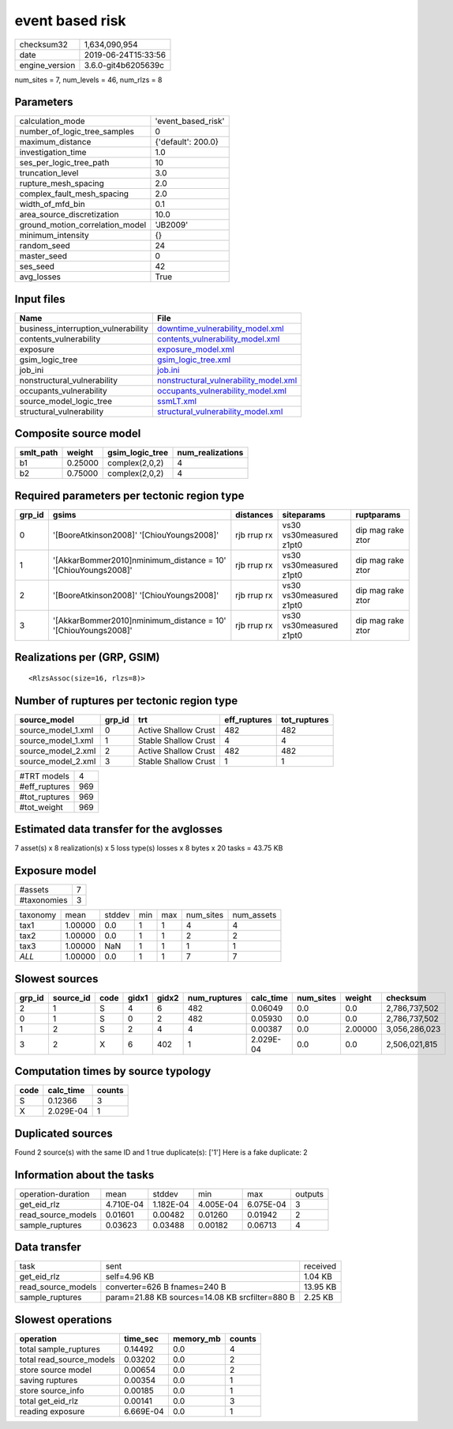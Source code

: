 event based risk
================

============== ===================
checksum32     1,634,090,954      
date           2019-06-24T15:33:56
engine_version 3.6.0-git4b6205639c
============== ===================

num_sites = 7, num_levels = 46, num_rlzs = 8

Parameters
----------
=============================== ==================
calculation_mode                'event_based_risk'
number_of_logic_tree_samples    0                 
maximum_distance                {'default': 200.0}
investigation_time              1.0               
ses_per_logic_tree_path         10                
truncation_level                3.0               
rupture_mesh_spacing            2.0               
complex_fault_mesh_spacing      2.0               
width_of_mfd_bin                0.1               
area_source_discretization      10.0              
ground_motion_correlation_model 'JB2009'          
minimum_intensity               {}                
random_seed                     24                
master_seed                     0                 
ses_seed                        42                
avg_losses                      True              
=============================== ==================

Input files
-----------
=================================== ================================================================================
Name                                File                                                                            
=================================== ================================================================================
business_interruption_vulnerability `downtime_vulnerability_model.xml <downtime_vulnerability_model.xml>`_          
contents_vulnerability              `contents_vulnerability_model.xml <contents_vulnerability_model.xml>`_          
exposure                            `exposure_model.xml <exposure_model.xml>`_                                      
gsim_logic_tree                     `gsim_logic_tree.xml <gsim_logic_tree.xml>`_                                    
job_ini                             `job.ini <job.ini>`_                                                            
nonstructural_vulnerability         `nonstructural_vulnerability_model.xml <nonstructural_vulnerability_model.xml>`_
occupants_vulnerability             `occupants_vulnerability_model.xml <occupants_vulnerability_model.xml>`_        
source_model_logic_tree             `ssmLT.xml <ssmLT.xml>`_                                                        
structural_vulnerability            `structural_vulnerability_model.xml <structural_vulnerability_model.xml>`_      
=================================== ================================================================================

Composite source model
----------------------
========= ======= =============== ================
smlt_path weight  gsim_logic_tree num_realizations
========= ======= =============== ================
b1        0.25000 complex(2,0,2)  4               
b2        0.75000 complex(2,0,2)  4               
========= ======= =============== ================

Required parameters per tectonic region type
--------------------------------------------
====== ============================================================== =========== ======================= =================
grp_id gsims                                                          distances   siteparams              ruptparams       
====== ============================================================== =========== ======================= =================
0      '[BooreAtkinson2008]' '[ChiouYoungs2008]'                      rjb rrup rx vs30 vs30measured z1pt0 dip mag rake ztor
1      '[AkkarBommer2010]\nminimum_distance = 10' '[ChiouYoungs2008]' rjb rrup rx vs30 vs30measured z1pt0 dip mag rake ztor
2      '[BooreAtkinson2008]' '[ChiouYoungs2008]'                      rjb rrup rx vs30 vs30measured z1pt0 dip mag rake ztor
3      '[AkkarBommer2010]\nminimum_distance = 10' '[ChiouYoungs2008]' rjb rrup rx vs30 vs30measured z1pt0 dip mag rake ztor
====== ============================================================== =========== ======================= =================

Realizations per (GRP, GSIM)
----------------------------

::

  <RlzsAssoc(size=16, rlzs=8)>

Number of ruptures per tectonic region type
-------------------------------------------
================== ====== ==================== ============ ============
source_model       grp_id trt                  eff_ruptures tot_ruptures
================== ====== ==================== ============ ============
source_model_1.xml 0      Active Shallow Crust 482          482         
source_model_1.xml 1      Stable Shallow Crust 4            4           
source_model_2.xml 2      Active Shallow Crust 482          482         
source_model_2.xml 3      Stable Shallow Crust 1            1           
================== ====== ==================== ============ ============

============= ===
#TRT models   4  
#eff_ruptures 969
#tot_ruptures 969
#tot_weight   969
============= ===

Estimated data transfer for the avglosses
-----------------------------------------
7 asset(s) x 8 realization(s) x 5 loss type(s) losses x 8 bytes x 20 tasks = 43.75 KB

Exposure model
--------------
=========== =
#assets     7
#taxonomies 3
=========== =

======== ======= ====== === === ========= ==========
taxonomy mean    stddev min max num_sites num_assets
tax1     1.00000 0.0    1   1   4         4         
tax2     1.00000 0.0    1   1   2         2         
tax3     1.00000 NaN    1   1   1         1         
*ALL*    1.00000 0.0    1   1   7         7         
======== ======= ====== === === ========= ==========

Slowest sources
---------------
====== ========= ==== ===== ===== ============ ========= ========= ======= =============
grp_id source_id code gidx1 gidx2 num_ruptures calc_time num_sites weight  checksum     
====== ========= ==== ===== ===== ============ ========= ========= ======= =============
2      1         S    4     6     482          0.06049   0.0       0.0     2,786,737,502
0      1         S    0     2     482          0.05930   0.0       0.0     2,786,737,502
1      2         S    2     4     4            0.00387   0.0       2.00000 3,056,286,023
3      2         X    6     402   1            2.029E-04 0.0       0.0     2,506,021,815
====== ========= ==== ===== ===== ============ ========= ========= ======= =============

Computation times by source typology
------------------------------------
==== ========= ======
code calc_time counts
==== ========= ======
S    0.12366   3     
X    2.029E-04 1     
==== ========= ======

Duplicated sources
------------------
Found 2 source(s) with the same ID and 1 true duplicate(s): ['1']
Here is a fake duplicate: 2

Information about the tasks
---------------------------
================== ========= ========= ========= ========= =======
operation-duration mean      stddev    min       max       outputs
get_eid_rlz        4.710E-04 1.182E-04 4.005E-04 6.075E-04 3      
read_source_models 0.01601   0.00482   0.01260   0.01942   2      
sample_ruptures    0.03623   0.03488   0.00182   0.06713   4      
================== ========= ========= ========= ========= =======

Data transfer
-------------
================== =============================================== ========
task               sent                                            received
get_eid_rlz        self=4.96 KB                                    1.04 KB 
read_source_models converter=626 B fnames=240 B                    13.95 KB
sample_ruptures    param=21.88 KB sources=14.08 KB srcfilter=880 B 2.25 KB 
================== =============================================== ========

Slowest operations
------------------
======================== ========= ========= ======
operation                time_sec  memory_mb counts
======================== ========= ========= ======
total sample_ruptures    0.14492   0.0       4     
total read_source_models 0.03202   0.0       2     
store source model       0.00654   0.0       2     
saving ruptures          0.00354   0.0       1     
store source_info        0.00185   0.0       1     
total get_eid_rlz        0.00141   0.0       3     
reading exposure         6.669E-04 0.0       1     
======================== ========= ========= ======